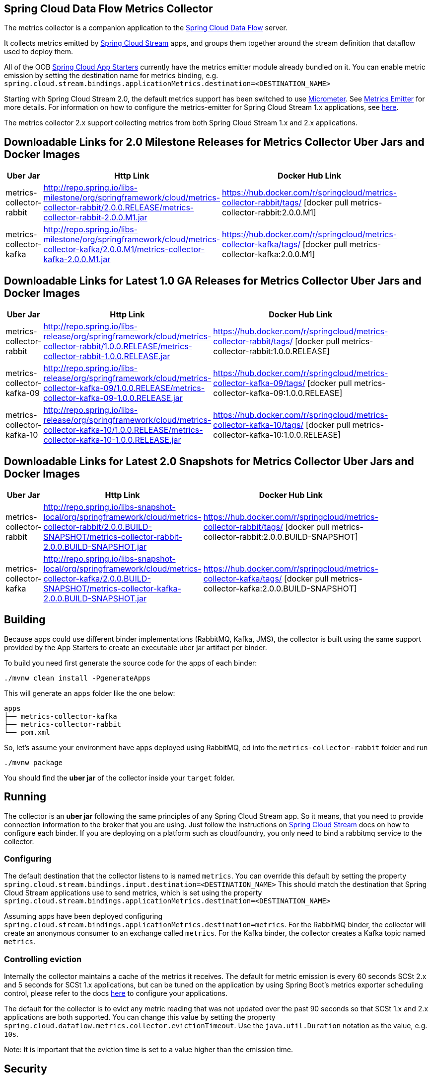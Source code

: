== Spring Cloud Data Flow Metrics Collector

The metrics collector is a companion application to the http://cloud.spring.io/spring-cloud-dataflow/[Spring Cloud Data Flow] server.

It collects metrics emitted by http://cloud.spring.io/spring-cloud-stream/[Spring Cloud Stream] apps, and groups them together around the stream definition that dataflow used to deploy them.

All of the OOB http://cloud.spring.io/spring-cloud-stream-app-starters/[Spring Cloud App Starters] currently have the metrics emitter module already bundled on it.
You can enable metric emission by setting the destination name for metrics binding, e.g. `spring.cloud.stream.bindings.applicationMetrics.destination=<DESTINATION_NAME>`

Starting with Spring Cloud Stream 2.0, the default metrics support has been switched to use https://micrometer.io/[Micrometer]. See https://docs.spring.io/spring-cloud-stream/docs/Elmhurst.RELEASE/reference/htmlsingle/#spring-cloud-stream-overview-metrics-emitter[Metrics Emitter] for more details.
For information on how to configure the metrics-emitter for Spring Cloud Stream 1.x applications, see https://docs.spring.io/spring-cloud-stream/docs/Ditmars.SR3/reference/htmlsingle/#_metrics_emitter[here].

The metrics collector 2.x support collecting metrics from both Spring Cloud Stream 1.x and 2.x applications.

## Downloadable Links for 2.0 Milestone Releases for Metrics Collector Uber Jars and Docker Images

[width="40%",frame="topbot",options="header,footer"]
|======================
|Uber Jar |Http Link |Docker Hub Link
|metrics-collector-rabbit| http://repo.spring.io/libs-milestone/org/springframework/cloud/metrics-collector-rabbit/2.0.0.RELEASE/metrics-collector-rabbit-2.0.0.M1.jar | https://hub.docker.com/r/springcloud/metrics-collector-rabbit/tags/ [docker pull metrics-collector-rabbit:2.0.0.M1]
|metrics-collector-kafka| http://repo.spring.io/libs-milestone/org/springframework/cloud/metrics-collector-kafka/2.0.0.M1/metrics-collector-kafka-2.0.0.M1.jar | https://hub.docker.com/r/springcloud/metrics-collector-kafka/tags/ [docker pull metrics-collector-kafka:2.0.0.M1]
|======================

## Downloadable Links for Latest 1.0 GA Releases for Metrics Collector Uber Jars and Docker Images

[width="40%",frame="topbot",options="header,footer"]
|======================
|Uber Jar |Http Link |Docker Hub Link
|metrics-collector-rabbit| http://repo.spring.io/libs-release/org/springframework/cloud/metrics-collector-rabbit/1.0.0.RELEASE/metrics-collector-rabbit-1.0.0.RELEASE.jar| https://hub.docker.com/r/springcloud/metrics-collector-rabbit/tags/ [docker pull metrics-collector-rabbit:1.0.0.RELEASE]
|metrics-collector-kafka-09| http://repo.spring.io/libs-release/org/springframework/cloud/metrics-collector-kafka-09/1.0.0.RELEASE/metrics-collector-kafka-09-1.0.0.RELEASE.jar | https://hub.docker.com/r/springcloud/metrics-collector-kafka-09/tags/ [docker pull metrics-collector-kafka-09:1.0.0.RELEASE]
|metrics-collector-kafka-10| http://repo.spring.io/libs-release/org/springframework/cloud/metrics-collector-kafka-10/1.0.0.RELEASE/metrics-collector-kafka-10-1.0.0.RELEASE.jar | https://hub.docker.com/r/springcloud/metrics-collector-kafka-10/tags/ [docker pull metrics-collector-kafka-10:1.0.0.RELEASE]
|======================

## Downloadable Links for Latest 2.0 Snapshots for Metrics Collector Uber Jars and Docker Images

[width="40%",frame="topbot",options="header,footer"]
|======================
|Uber Jar |Http Link |Docker Hub Link
|metrics-collector-rabbit| http://repo.spring.io/libs-snapshot-local/org/springframework/cloud/metrics-collector-rabbit/2.0.0.BUILD-SNAPSHOT/metrics-collector-rabbit-2.0.0.BUILD-SNAPSHOT.jar| https://hub.docker.com/r/springcloud/metrics-collector-rabbit/tags/ [docker pull metrics-collector-rabbit:2.0.0.BUILD-SNAPSHOT]
|metrics-collector-kafka| http://repo.spring.io/libs-snapshot-local/org/springframework/cloud/metrics-collector-kafka/2.0.0.BUILD-SNAPSHOT/metrics-collector-kafka-2.0.0.BUILD-SNAPSHOT.jar | https://hub.docker.com/r/springcloud/metrics-collector-kafka/tags/ [docker pull metrics-collector-kafka:2.0.0.BUILD-SNAPSHOT]
|======================

== Building

Because apps could use different binder implementations (RabbitMQ, Kafka, JMS), the collector is built using the same support provided by the App Starters to
create an executable uber jar artifact per binder.

To build you need first generate the source code for the apps of each binder:

[source,bash]
----
./mvnw clean install -PgenerateApps
----

This will generate an `apps` folder like the one below:

```
apps
├── metrics-collector-kafka
├── metrics-collector-rabbit
└── pom.xml
```

So, let's assume your environment have apps deployed using RabbitMQ, cd into the `metrics-collector-rabbit` folder and run

[source,bash]
----
./mvnw package
----

You should find the *uber jar* of the collector inside your `target` folder.

== Running

The collector is an *uber jar* following the same principles of any Spring Cloud Stream app.
So it means, that you need to provide connection information to the broker that you are using.
Just follow the instructions on https://docs.spring.io/spring-cloud-stream/docs/Elmhurst.RELEASE/reference/htmlsingle/index.html[Spring Cloud Stream] docs on how to configure each binder.
If you are deploying on a platform such as cloudfoundry, you only need to bind a rabbitmq service to the collector.

=== Configuring

The default destination that the collector listens to is named `metrics`.  You can override this default by setting the property
`spring.cloud.stream.bindings.input.destination=<DESTINATION_NAME>`
This should match the destination that Spring Cloud Stream applications use to send metrics, which is set using the property
`spring.cloud.stream.bindings.applicationMetrics.destination=<DESTINATION_NAME>`

Assuming apps have been deployed configuring `spring.cloud.stream.bindings.applicationMetrics.destination=metrics`.  For the RabbitMQ binder, the collector will create an anonymous consumer to an exchange called `metrics`.  For the Kafka binder, the collector creates a Kafka topic named `metrics`.

=== Controlling eviction

Internally the collector maintains a cache of the metrics it receives. The default for metric emission is every 60 seconds SCSt 2.x and 5 seconds for SCSt 1.x applications, but can be tuned on the application by using Spring Boot's metrics exporter scheduling control, please refer to the docs https://docs.spring.io/spring-cloud-stream/docs/Elmhurst.RELEASE/reference/htmlsingle/index.html#spring-cloud-stream-overview-metrics-emitter[here] to configure your applications.

The default for the collector is to evict any metric reading that was not updated over the past 90 seconds so that SCSt 1.x and 2.x applications are both supported.  You can change this value by setting the property `spring.cloud.dataflow.metrics.collector.evictionTimeout`.  Use the `java.util.Duration` notation as the value, e.g. `10s`.

Note: It is important that the eviction time is set to a value higher than the emission time.

== Security

The collector will have security enabled by default. You can specify the username and password using the Spring Boot 2.0 properties `spring.security.user.name` and `spring.security.user.password`

== E2E Cheat sheet

The following is just a sample of commands that one can use to get the collector up and running and see some metrics on the dataflow UI.

```
Collector:
java -jar target/metrics-collector-rabbit-2.0.0.BUILD-SNAPSHOT.jar --spring.security.user.name=spring --spring.security.user.password=cloud

Server:
java -jar spring-cloud-dataflow-server-local/target/spring-cloud-dataflow-server-local-1.5.0.BUILD-SNAPSHOT.jar --spring.cloud.dataflow.metrics.collector.uri=http://localhost:8080 --spring.cloud.dataflow.metrics.collector.username=spring --spring.cloud.dataflow.metrics.collector.password=cloud

Register SCSt 1.x Apps:
app import --uri http://bit.ly/Celsius-SR1-stream-applications-rabbit-maven

Stream:
stream create --name foostream --definition "time | log"
stream deploy --name foostream --properties "deployer.*.count=2,app.*.spring.cloud.stream.bindings.applicationMetrics.destination=metrics"
```

